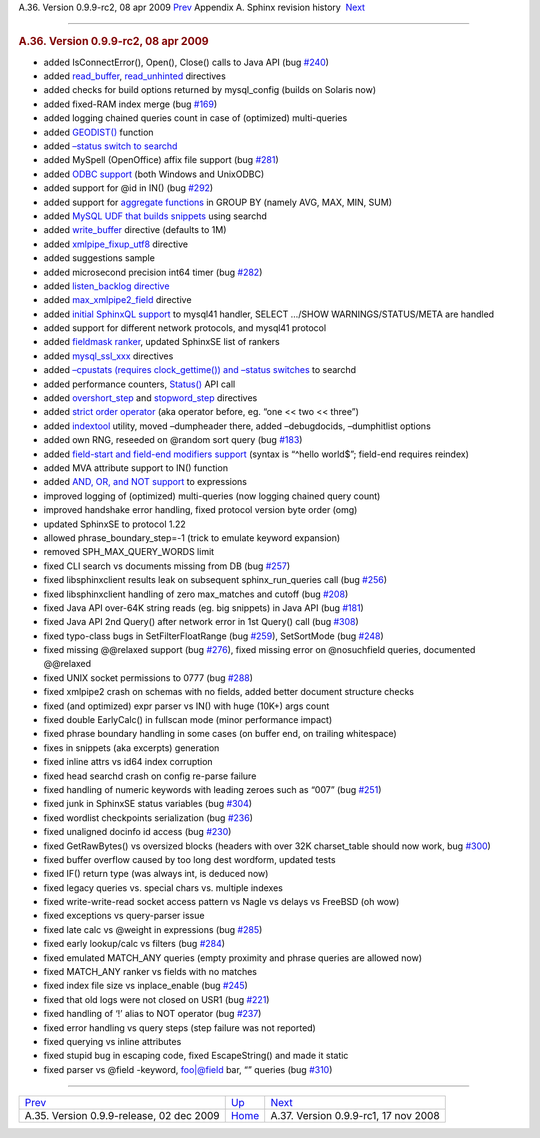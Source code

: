 .. raw:: html

   <div class="navheader">

A.36. Version 0.9.9-rc2, 08 apr 2009
`Prev <rel099.html>`__ 
Appendix A. Sphinx revision history
 `Next <rel099rc1.html>`__

--------------

.. raw:: html

   </div>

.. raw:: html

   <div class="sect1">

.. raw:: html

   <div class="titlepage">

.. raw:: html

   <div>

.. raw:: html

   <div>

.. rubric:: A.36. Version 0.9.9-rc2, 08 apr 2009
   :name: a.36.version-0.9.9-rc2-08-apr-2009
   :class: title

.. raw:: html

   </div>

.. raw:: html

   </div>

.. raw:: html

   </div>

.. raw:: html

   <div class="itemizedlist">

-  added IsConnectError(), Open(), Close() calls to Java API (bug
   `#240 <http://sphinxsearch.com/bugs/view.php?id=240>`__)

-  added `read\_buffer <conf-read-buffer.html>`__,
   `read\_unhinted <conf-read-unhinted.html>`__ directives

-  added checks for build options returned by mysql\_config (builds on
   Solaris now)

-  added fixed-RAM index merge (bug
   `#169 <http://sphinxsearch.com/bugs/view.php?id=169>`__)

-  added logging chained queries count in case of (optimized)
   multi-queries

-  added `GEODIST() <sorting-modes.html#sort-expr>`__ function

-  added `–status switch to searchd <ref-searchd.html>`__

-  added MySpell (OpenOffice) affix file support (bug
   `#281 <http://sphinxsearch.com/bugs/view.php?id=281>`__)

-  added `ODBC support <conf-odbc-dsn.html>`__ (both Windows and
   UnixODBC)

-  added support for @id in IN() (bug
   `#292 <http://sphinxsearch.com/bugs/view.php?id=292>`__)

-  added support for `aggregate functions <api-func-setselect.html>`__
   in GROUP BY (namely AVG, MAX, MIN, SUM)

-  added `MySQL UDF that builds snippets <sphinxse-snippets.html>`__
   using searchd

-  added `write\_buffer <conf-write-buffer.html>`__ directive (defaults
   to 1M)

-  added `xmlpipe\_fixup\_utf8 <conf-xmlpipe-fixup-utf8.html>`__
   directive

-  added suggestions sample

-  added microsecond precision int64 timer (bug
   `#282 <http://sphinxsearch.com/bugs/view.php?id=282>`__)

-  added `listen\_backlog directive <conf-listen-backlog.html>`__

-  added `max\_xmlpipe2\_field <conf-max-xmlpipe2-field.html>`__
   directive

-  added `initial SphinxQL support <sphinxql.html>`__ to mysql41
   handler, SELECT …/SHOW WARNINGS/STATUS/META are handled

-  added support for different network protocols, and mysql41 protocol

-  added `fieldmask ranker <api-func-setrankingmode.html>`__, updated
   SphinxSE list of rankers

-  added `mysql\_ssl\_xxx <conf-mysql-ssl.html>`__ directives

-  added `–cpustats (requires clock\_gettime()) and –status
   switches <ref-searchd.html>`__ to searchd

-  added performance counters, `Status() <api-func-status.html>`__ API
   call

-  added `overshort\_step <conf-overshort-step.html>`__ and
   `stopword\_step <conf-stopword-step.html>`__ directives

-  added `strict order operator <extended-syntax.html>`__ (aka operator
   before, eg. “one << two << three”)

-  added `indextool <ref-indextool.html>`__ utility, moved –dumpheader
   there, added –debugdocids, –dumphitlist options

-  added own RNG, reseeded on @random sort query (bug
   `#183 <http://sphinxsearch.com/bugs/view.php?id=183>`__)

-  added `field-start and field-end modifiers
   support <extended-syntax.html>`__ (syntax is “^hello world$”;
   field-end requires reindex)

-  added MVA attribute support to IN() function

-  added `AND, OR, and NOT support <sorting-modes.html#sort-expr>`__ to
   expressions

-  improved logging of (optimized) multi-queries (now logging chained
   query count)

-  improved handshake error handling, fixed protocol version byte order
   (omg)

-  updated SphinxSE to protocol 1.22

-  allowed phrase\_boundary\_step=-1 (trick to emulate keyword
   expansion)

-  removed SPH\_MAX\_QUERY\_WORDS limit

-  fixed CLI search vs documents missing from DB (bug
   `#257 <http://sphinxsearch.com/bugs/view.php?id=257>`__)

-  fixed libsphinxclient results leak on subsequent sphinx\_run\_queries
   call (bug `#256 <http://sphinxsearch.com/bugs/view.php?id=256>`__)

-  fixed libsphinxclient handling of zero max\_matches and cutoff (bug
   `#208 <http://sphinxsearch.com/bugs/view.php?id=208>`__)

-  fixed Java API over-64K string reads (eg. big snippets) in Java API
   (bug `#181 <http://sphinxsearch.com/bugs/view.php?id=181>`__)

-  fixed Java API 2nd Query() after network error in 1st Query() call
   (bug `#308 <http://sphinxsearch.com/bugs/view.php?id=308>`__)

-  fixed typo-class bugs in SetFilterFloatRange (bug
   `#259 <http://sphinxsearch.com/bugs/view.php?id=259>`__), SetSortMode
   (bug `#248 <http://sphinxsearch.com/bugs/view.php?id=248>`__)

-  fixed missing @@relaxed support (bug
   `#276 <http://sphinxsearch.com/bugs/view.php?id=276>`__), fixed
   missing error on @nosuchfield queries, documented @@relaxed

-  fixed UNIX socket permissions to 0777 (bug
   `#288 <http://sphinxsearch.com/bugs/view.php?id=288>`__)

-  fixed xmlpipe2 crash on schemas with no fields, added better document
   structure checks

-  fixed (and optimized) expr parser vs IN() with huge (10K+) args count

-  fixed double EarlyCalc() in fullscan mode (minor performance impact)

-  fixed phrase boundary handling in some cases (on buffer end, on
   trailing whitespace)

-  fixes in snippets (aka excerpts) generation

-  fixed inline attrs vs id64 index corruption

-  fixed head searchd crash on config re-parse failure

-  fixed handling of numeric keywords with leading zeroes such as “007”
   (bug `#251 <http://sphinxsearch.com/bugs/view.php?id=251>`__)

-  fixed junk in SphinxSE status variables (bug
   `#304 <http://sphinxsearch.com/bugs/view.php?id=304>`__)

-  fixed wordlist checkpoints serialization (bug
   `#236 <http://sphinxsearch.com/bugs/view.php?id=236>`__)

-  fixed unaligned docinfo id access (bug
   `#230 <http://sphinxsearch.com/bugs/view.php?id=230>`__)

-  fixed GetRawBytes() vs oversized blocks (headers with over 32K
   charset\_table should now work, bug
   `#300 <http://sphinxsearch.com/bugs/view.php?id=300>`__)

-  fixed buffer overflow caused by too long dest wordform, updated tests

-  fixed IF() return type (was always int, is deduced now)

-  fixed legacy queries vs. special chars vs. multiple indexes

-  fixed write-write-read socket access pattern vs Nagle vs delays vs
   FreeBSD (oh wow)

-  fixed exceptions vs query-parser issue

-  fixed late calc vs @weight in expressions (bug
   `#285 <http://sphinxsearch.com/bugs/view.php?id=285>`__)

-  fixed early lookup/calc vs filters (bug
   `#284 <http://sphinxsearch.com/bugs/view.php?id=284>`__)

-  fixed emulated MATCH\_ANY queries (empty proximity and phrase queries
   are allowed now)

-  fixed MATCH\_ANY ranker vs fields with no matches

-  fixed index file size vs inplace\_enable (bug
   `#245 <http://sphinxsearch.com/bugs/view.php?id=245>`__)

-  fixed that old logs were not closed on USR1 (bug
   `#221 <http://sphinxsearch.com/bugs/view.php?id=221>`__)

-  fixed handling of ‘!’ alias to NOT operator (bug
   `#237 <http://sphinxsearch.com/bugs/view.php?id=237>`__)

-  fixed error handling vs query steps (step failure was not reported)

-  fixed querying vs inline attributes

-  fixed stupid bug in escaping code, fixed EscapeString() and made it
   static

-  fixed parser vs @field -keyword, foo\|@field bar, “” queries (bug
   `#310 <http://sphinxsearch.com/bugs/view.php?id=310>`__)

.. raw:: html

   </div>

.. raw:: html

   </div>

.. raw:: html

   <div class="navfooter">

--------------

+---------------------------------------------+---------------------------+-----------------------------------------+
| `Prev <rel099.html>`__                      | `Up <changelog.html>`__   |  `Next <rel099rc1.html>`__              |
+---------------------------------------------+---------------------------+-----------------------------------------+
| A.35. Version 0.9.9-release, 02 dec 2009    | `Home <index.html>`__     |  A.37. Version 0.9.9-rc1, 17 nov 2008   |
+---------------------------------------------+---------------------------+-----------------------------------------+

.. raw:: html

   </div>
